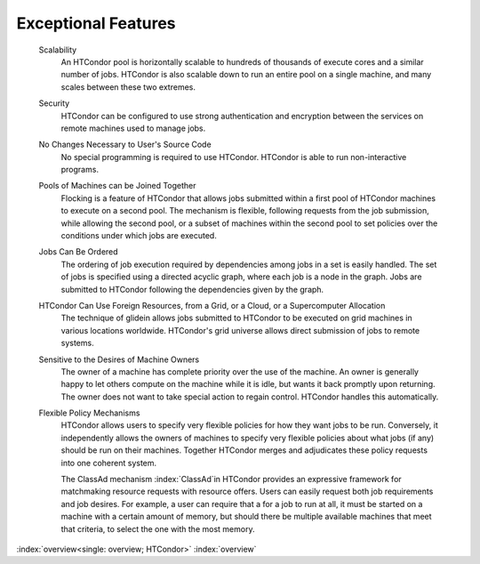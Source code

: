       

Exceptional Features
====================

 Scalability
    An HTCondor pool is horizontally scalable to hundreds of thousands
    of execute cores and a similar number of jobs.  HTCondor is also
    scalable down to run an entire pool on a single machine, and 
    many scales between these two extremes.
 Security
    HTCondor can be configured to use strong authentication and
    encryption between the services on remote machines used to manage
    jobs.
 No Changes Necessary to User's Source Code
    No special programming is required to use HTCondor. HTCondor is able
    to run non-interactive programs.
 Pools of Machines can be Joined Together
    Flocking is a feature of HTCondor that allows jobs submitted within
    a first pool of HTCondor machines to execute on a second pool. The
    mechanism is flexible, following requests from the job submission,
    while allowing the second pool, or a subset of machines within the
    second pool to set policies over the conditions under which jobs are
    executed.
 Jobs Can Be Ordered
    The ordering of job execution required by dependencies among jobs in
    a set is easily handled. The set of jobs is specified using a
    directed acyclic graph, where each job is a node in the graph. Jobs
    are submitted to HTCondor following the dependencies given by the
    graph.
 HTCondor Can Use Foreign Resources, from a Grid, or a Cloud, or a Supercomputer Allocation
    The technique of glidein allows jobs submitted to HTCondor to be
    executed on grid machines in various locations worldwide.  HTCondor's
    grid universe allows direct submission of jobs to remote systems.
 Sensitive to the Desires of Machine Owners
    The owner of a machine has complete priority over the use of the
    machine. An owner is generally happy to let others compute on the
    machine while it is idle, but wants it back promptly upon returning.
    The owner does not want to take special action to regain control.
    HTCondor handles this automatically.
 Flexible Policy Mechanisms
    HTCondor allows users to specify very flexible policies for 
    how they want jobs to be run.  Conversely, it independently
    allows the owners of machines to specify very flexible policies
    about what jobs (if any) should be run on their machines.  Together
    HTCondor merges and adjudicates these policy requests into one
    coherent system.

    The ClassAd mechanism :index:`ClassAd`\ in HTCondor provides
    an expressive framework for matchmaking resource
    requests with resource offers. Users can easily request both job
    requirements and job desires. For example, a user can require that a
    for a job to run at all, it must be started on a machine with a
    certain amount of memory, but should there be multiple available
    machines that meet that criteria, to select the one with the most
    memory.

:index:`overview<single: overview; HTCondor>` :index:`overview`
